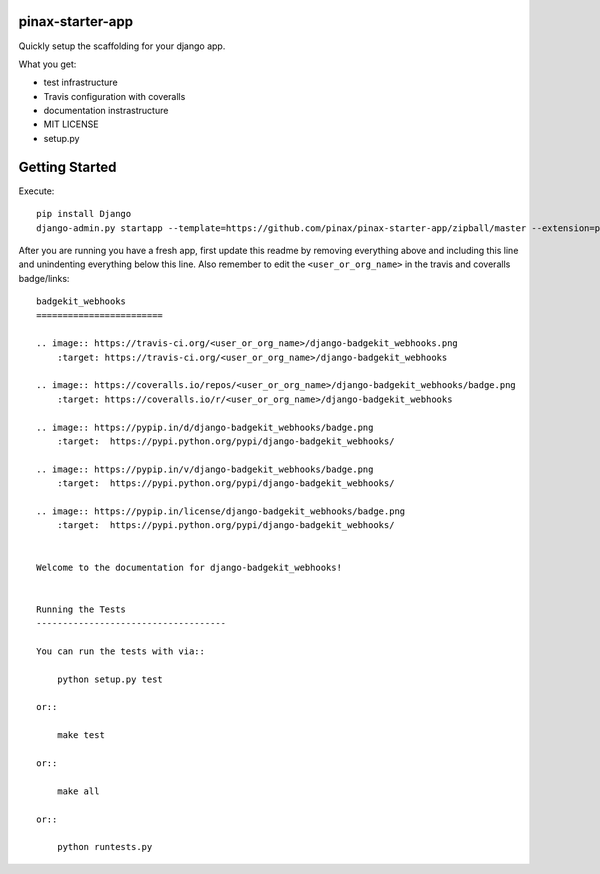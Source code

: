 pinax-starter-app
=================


Quickly setup the scaffolding for your django app.

What you get:

* test infrastructure
* Travis configuration with coveralls
* documentation instrastructure
* MIT LICENSE
* setup.py


Getting Started
================

Execute::

    pip install Django
    django-admin.py startapp --template=https://github.com/pinax/pinax-starter-app/zipball/master --extension=py,rst,in,sh,rc,yml <project_name>


After you are running you have a fresh app, first update this readme by removing
everything above and including this line and unindenting everything below this line. Also
remember to edit the ``<user_or_org_name>`` in the travis and coveralls badge/links::

    badgekit_webhooks
    ========================
    
    .. image:: https://travis-ci.org/<user_or_org_name>/django-badgekit_webhooks.png
        :target: https://travis-ci.org/<user_or_org_name>/django-badgekit_webhooks
    
    .. image:: https://coveralls.io/repos/<user_or_org_name>/django-badgekit_webhooks/badge.png
        :target: https://coveralls.io/r/<user_or_org_name>/django-badgekit_webhooks
    
    .. image:: https://pypip.in/d/django-badgekit_webhooks/badge.png
        :target:  https://pypi.python.org/pypi/django-badgekit_webhooks/
    
    .. image:: https://pypip.in/v/django-badgekit_webhooks/badge.png
        :target:  https://pypi.python.org/pypi/django-badgekit_webhooks/
    
    .. image:: https://pypip.in/license/django-badgekit_webhooks/badge.png
        :target:  https://pypi.python.org/pypi/django-badgekit_webhooks/
    
    
    Welcome to the documentation for django-badgekit_webhooks!
    
    
    Running the Tests
    ------------------------------------
    
    You can run the tests with via::
    
        python setup.py test
    
    or::
    
        make test
    
    or::
    
        make all
    
    or::
    
        python runtests.py

